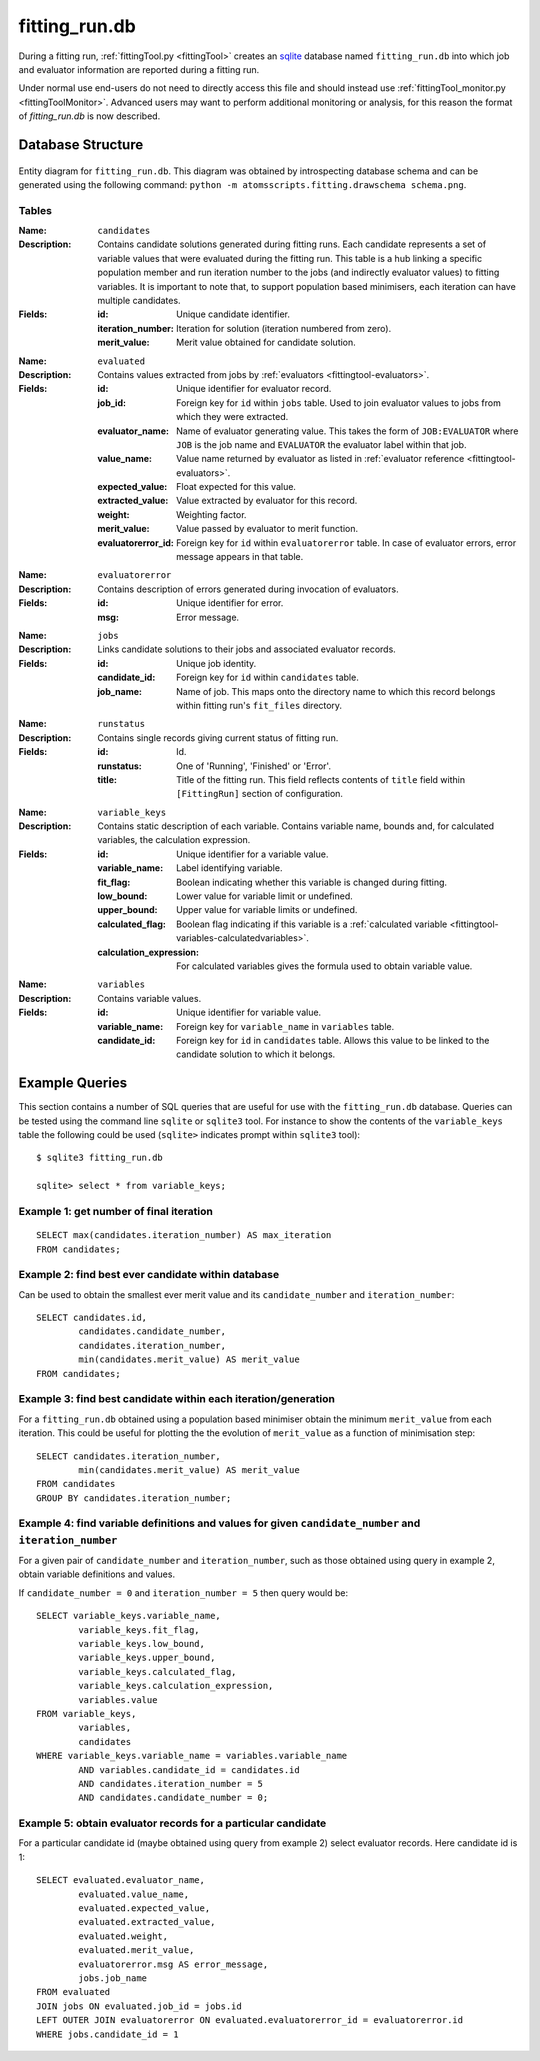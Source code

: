 **************
fitting_run.db
**************

During a fitting run, :ref:`fittingTool.py <fittingTool>` creates an `sqlite <http://sqlite.org>`_ database named ``fitting_run.db`` into which job and evaluator information are reported during a fitting run. 

Under normal use end-users do not need to directly access this file and should instead use :ref:`fittingTool_monitor.py <fittingToolMonitor>`. Advanced users may want to perform additional monitoring or analysis, for this reason the format of `fitting_run.db` is now described. 


Database Structure
==================

.. figure:: images/schema.png
    :align: center

    Entity diagram for ``fitting_run.db``. This diagram was obtained by introspecting database schema and can be generated using the following command: ``python -m atomsscripts.fitting.drawschema schema.png``.

Tables
^^^^^^

:Name: ``candidates``
:Description: Contains candidate solutions generated during fitting runs. Each candidate represents a set of variable values that were evaluated during the fitting run. This table is a hub linking a specific population member and run iteration number to the jobs (and indirectly evaluator values) to fitting variables. It is important to note that, to support population based minimisers, each iteration can have multiple candidates. 
:Fields: 

	:id: Unique candidate identifier.
	:iteration_number: Iteration for solution (iteration numbered from zero).
	:merit_value: Merit value obtained for candidate solution.

\

:Name: ``evaluated``
:Description: Contains values extracted from jobs by :ref:`evaluators <fittingtool-evaluators>`.
:Fields:

	:id: Unique identifier for evaluator record.
	:job_id: Foreign key for ``id`` within ``jobs`` table. Used to join evaluator values to jobs from which they were extracted.
	:evaluator_name: Name of evaluator generating value. This takes the form of ``JOB:EVALUATOR`` where ``JOB`` is the job name and ``EVALUATOR`` the evaluator label within that job.
	:value_name: Value name returned by evaluator as listed in :ref:`evaluator reference <fittingtool-evaluators>`.
	:expected_value: Float expected for this value.
	:extracted_value: Value extracted by evaluator for this record.
	:weight: Weighting factor.
	:merit_value: Value passed by evaluator to merit function.
	:evaluatorerror_id: Foreign key for ``id`` within ``evaluatorerror`` table. In case of evaluator errors, error message appears in that table.

\

:Name: ``evaluatorerror``
:Description: Contains description of errors generated during invocation of evaluators.
:Fields:

	:id: Unique identifier for error.
	:msg: Error message.

\

:Name: ``jobs``
:Description: Links candidate solutions to their jobs and associated evaluator records.
:Fields:

	:id: Unique job identity.
	:candidate_id: Foreign key for ``id`` within ``candidates`` table.
	:job_name: Name of job. This maps onto the directory name to which this record belongs within fitting run's ``fit_files`` directory.

\

:Name: ``runstatus``
:Description: Contains single records giving current status of fitting run.
:Fields:

	:id: Id.
	:runstatus: One of 'Running', 'Finished' or 'Error'.
	:title: Title of the fitting run. This field reflects contents of ``title`` field within ``[FittingRun]`` section of configuration.

\

:Name: ``variable_keys``
:Description: Contains static description of each variable. Contains variable name, bounds and, for calculated variables, the calculation expression.
:Fields:

	:id: Unique identifier for a variable value.
	:variable_name: Label identifying variable.
	:fit_flag: Boolean indicating whether this variable is changed during fitting.
	:low_bound: Lower value for variable limit or undefined.
	:upper_bound: Upper value for variable limits or undefined.
	:calculated_flag: Boolean flag indicating if this variable is a :ref:`calculated variable <fittingtool-variables-calculatedvariables>`.
	:calculation_expression: For calculated variables gives the formula used to obtain variable value.

\

:Name: ``variables``
:Description: Contains variable values.
:Fields:

	:id: Unique identifier for variable value.
	:variable_name: Foreign key for ``variable_name`` in ``variables`` table.
	:candidate_id: Foreign key for ``id`` in ``candidates`` table. Allows this value to be linked to the candidate solution to which it belongs.


Example Queries
===============

This section contains a number of SQL queries that are useful for use with the ``fitting_run.db`` database. Queries can be tested using the command line ``sqlite`` or ``sqlite3`` tool. For instance to show the contents of the ``variable_keys`` table the following could be used (``sqlite>`` indicates prompt within ``sqlite3`` tool)::

	$ sqlite3 fitting_run.db

	sqlite> select * from variable_keys;

Example 1: get number of final iteration
^^^^^^^^^^^^^^^^^^^^^^^^^^^^^^^^^^^^^^^^

::

	SELECT max(candidates.iteration_number) AS max_iteration 
	FROM candidates;

Example 2: find best ever candidate within database
^^^^^^^^^^^^^^^^^^^^^^^^^^^^^^^^^^^^^^^^^^^^^^^^^^^
Can be used to obtain the smallest ever merit value and its ``candidate_number`` and ``iteration_number``::
	
	SELECT candidates.id, 
		candidates.candidate_number, 
		candidates.iteration_number, 
		min(candidates.merit_value) AS merit_value 
	FROM candidates;


Example 3: find best candidate within each iteration/generation
^^^^^^^^^^^^^^^^^^^^^^^^^^^^^^^^^^^^^^^^^^^^^^^^^^^^^^^^^^^^^^^
For a ``fitting_run.db`` obtained using a population based minimiser obtain the minimum ``merit_value`` from each iteration. This could be useful for plotting the the evolution of ``merit_value`` as a function of minimisation step::

	SELECT candidates.iteration_number, 
		min(candidates.merit_value) AS merit_value
	FROM candidates 
	GROUP BY candidates.iteration_number;


Example 4: find variable definitions and values for given ``candidate_number`` and ``iteration_number``
^^^^^^^^^^^^^^^^^^^^^^^^^^^^^^^^^^^^^^^^^^^^^^^^^^^^^^^^^^^^^^^^^^^^^^^^^^^^^^^^^^^^^^^^^^^^^^^^^^^^^^^
For a given pair of ``candidate_number`` and ``iteration_number``, such as those obtained using query in example 2, obtain  variable definitions and values.


If ``candidate_number = 0`` and ``iteration_number = 5`` then query would be::

	SELECT variable_keys.variable_name, 
		variable_keys.fit_flag, 
		variable_keys.low_bound, 
		variable_keys.upper_bound, 
		variable_keys.calculated_flag, 
		variable_keys.calculation_expression, 
		variables.value 
	FROM variable_keys, 
		variables, 
		candidates 
	WHERE variable_keys.variable_name = variables.variable_name 
		AND variables.candidate_id = candidates.id 
		AND candidates.iteration_number = 5 
		AND candidates.candidate_number = 0;


Example 5: obtain evaluator records for a particular candidate 
^^^^^^^^^^^^^^^^^^^^^^^^^^^^^^^^^^^^^^^^^^^^^^^^^^^^^^^^^^^^^^
For a particular candidate id (maybe obtained using query from example 2) select evaluator records. Here candidate id is 1::
	
	SELECT evaluated.evaluator_name, 
		evaluated.value_name, 
		evaluated.expected_value, 
		evaluated.extracted_value, 
		evaluated.weight, 
		evaluated.merit_value, 
		evaluatorerror.msg AS error_message, 
		jobs.job_name 
	FROM evaluated 
	JOIN jobs ON evaluated.job_id = jobs.id 
	LEFT OUTER JOIN evaluatorerror ON evaluated.evaluatorerror_id = evaluatorerror.id 
	WHERE jobs.candidate_id = 1